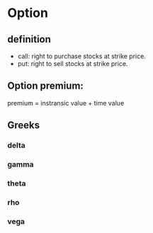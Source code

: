 #+KEYWORDS: option
#+Latex: t


* Option

** definition

- call: right to purchase stocks at strike price.
- put: right to sell stocks at strike price.

** Option premium:
premium = instransic value + time value

** Greeks

*** delta

*** gamma

*** theta

*** rho

*** vega
